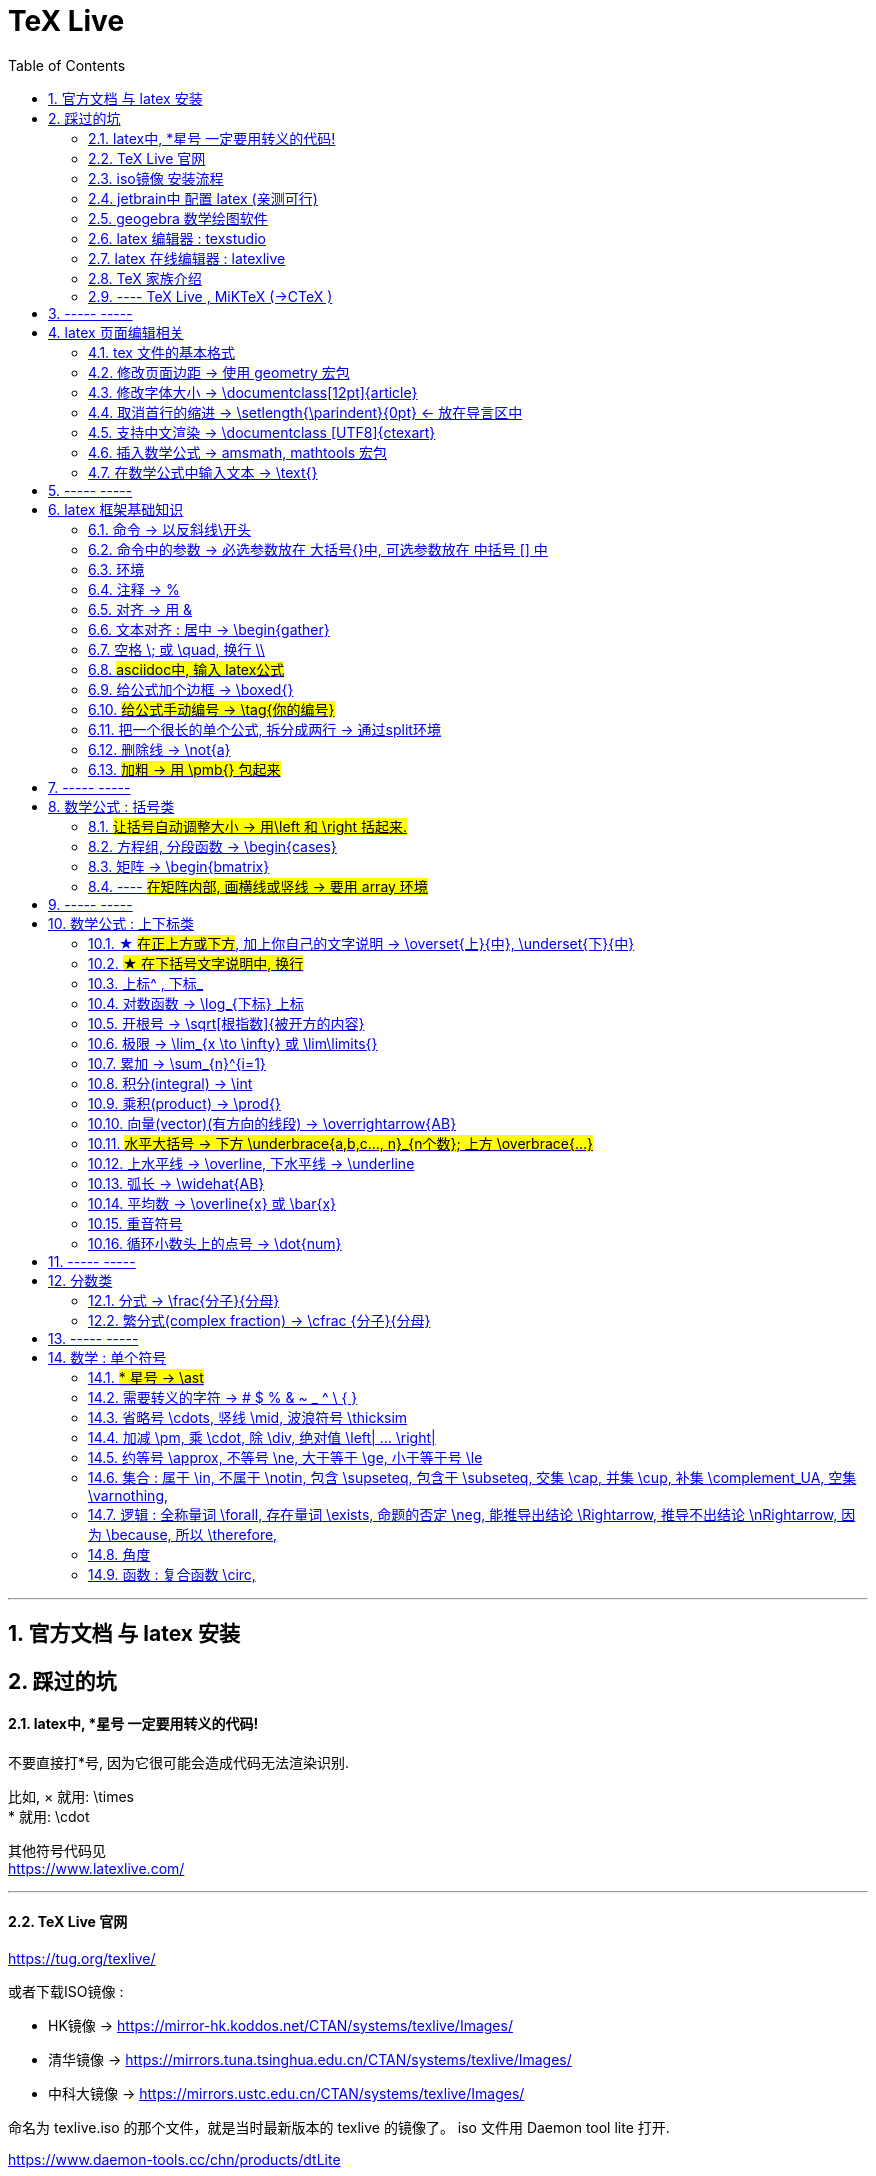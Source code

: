

=  TeX Live
:toc:
:toclevels: 3
:sectnums:

---

== 官方文档 与 latex 安装

== 踩过的坑

==== latex中, *星号 一定要用转义的代码!

不要直接打*号, 因为它很可能会造成代码无法渲染识别.

比如, × 就用: \times +
* 就用:  \cdot  +

其他符号代码见 +
https://www.latexlive.com/


---

==== TeX Live 官网

https://tug.org/texlive/

或者下载ISO镜像 :

- HK镜像 -> https://mirror-hk.koddos.net/CTAN/systems/texlive/Images/
- 清华镜像 -> https://mirrors.tuna.tsinghua.edu.cn/CTAN/systems/texlive/Images/
- 中科大镜像 -> https://mirrors.ustc.edu.cn/CTAN/systems/texlive/Images/

命名为 texlive.iso 的那个文件，就是当时最新版本的 texlive 的镜像了。 iso 文件用 Daemon tool lite 打开.

https://www.daemon-tools.cc/chn/products/dtLite

---



==== iso镜像 安装流程

[cols="1a"]
|===
|Header 1


|用管理员模式（右键-->Run as Administrator）运行install-tl-windows.bat文件

|进入第一个框后点击左下角 Advanced

|修改N. of collections选项 :

image:/img_LaTeX/LaTeX_01.png[]

- 去掉除中英文外的其他语言包
- 去掉Texworks(比较老的编辑器，没有代码自动补全, 不推荐)

image:/img_LaTeX/LaTeX_02.png[]

|安装很慢. 完成后, 打开 terminal , 分别输入: +
tex -v +
latex -v +
xelatex -v +
pdflatex -v

如果能看到安装的TeX的环境信息, 就表示安装成功.
|===


---


==== jetbrain中 配置 latex (亲测可行)

[options="autowidth"]
|===
|步骤 |Header 2

| 安装插件 TeXiFy IDEA
|


| 中文支持需要使用 XeLaTeX +
File → Settings → Languages & Frameworks → TeXiFy 进行参数修改
|image:/img_LaTeX/LaTeX_05.png[]

| Run菜单 → Edit Configurations → Compiler设为 XeLaTeX
|
image:/img_LaTeX/LaTeX_06.png[]

image:/img_LaTeX/LaTeX_07.png[]


| 可以新建 tex文件.  +
注意: TeX 涉及到的文件（包括 .tex, .jpg 等各类文件）都不要包含中文名字。否则，在编译时可能出错.
|image:/img_LaTeX/LaTeX_09.png[]

| 写好 tex 文件后, 右键 run就行了. 输出的pdf 在 项目的out文件夹下
|image:/img_LaTeX/LaTeX_08.png[]

| LaTeX 渲染默认不显示中文, 要显示中文, 需要在tex文件中, 在导言区添加下面一行代码，也就是添加ctex包.

\usepackage{ctex}

|image:/img_LaTeX/LaTeX_10.png[]

|===

---

==== geogebra 数学绘图软件

https://www.geogebra.org/

---

==== latex 编辑器 : texstudio

官网下载地址 +
http://texstudio.sourceforge.net/

设置修改:

[options="autowidth"]
|===
|Header 1 |Header 2

|设置中文
|options -> general -> language -> zh-cn

image:/img_LaTeX/LaTeX_17.png[]

|将默认编辑器修改为 xelatex
|options -> build -> default compiler

image:/img_LaTeX/LaTeX_18.png[]

|设置 utf8 编码
|options -> editor -> default font encoding

image:/img_LaTeX/LaTeX_19.png[]

|options -> editor -> show line numbers
|image:/img_LaTeX/LaTeX_53.png[]

|===

---

==== latex 在线编辑器 : latexlive

http://latexlive.com/

---


==== TeX 家族介绍


[cols="1a,1a"]
|===
|引擎 |建立在引擎基础上的程序

|TeX

- 是一种排版引擎.  +
- 同时也是该引擎使用的标记语言（Markup Language）的名称。
- TeX 系统生成的文件是 dvi 格式.
- 不支持中日韩等字符.

|LaTeX

- 在TeX的基础上, 升级功能后的一个可执行文件.
- 事实上, 每一个LaTeX 命令最后都会被转换解释成几个甚至上百个TeX 命令。



|pdfTeX

- pdfTeX 是对 TeX 引擎的扩展。二者最主要的差别就是 pdfTeX 直接输出 pdf 格式文档，而 TeX 引擎只能输出 dvi 格式的文档。

|pdfLaTeX

- pdfLaTeX 这个程序的主要工作, 依旧是将 LaTeX 格式的文档进行解释，不过此次是将解释之后的结果交付给 pdfTeX 引擎处理。


|XeTeX

- 在 XeTeX 出现之前，为了让 TeX 系统支持中文, 国人曾使用CJK 等手段.
- 不同于 CJK 等方式使用 TeX 和 pdfTeX 这两个不直接支持 Unicode 字符的引擎，XeTeX 引擎直接支持 Unicode 字符。也就是说现在不使用 CJK 也能排版中日韩文的文档了，并且这种方式要比之前的方式更加优秀。
- 使用 XeTeX 引擎需使用 UTF-8 编码。

|XeLaTeX

- XeLaTeX 和 XeTeX 的关系, 与 pdfLaTeX 和 pdfTeX 的关系类似.


|LuaTeX

- 是一个正在开发完善的 TeX 引擎，相对它的前辈们还相当的不完善.

|
|===

---

==== ---- TeX Live , MiKTeX (->CTeX )

这些都是被称为「发行」的软件合集。他们包括了上述各种引擎的可执行程序，以及一些文档类、模板、字体文件、辅助程序等等。



---

== ----- -----

== latex 页面编辑相关

==== tex 文件的基本格式

....
\documentclass{article}

% 这里是导言区

\begin{document}
Hello, world!
\end{document}
....

[options="autowidth" cols="1a,1a"]
|===
|Header 1 |Header 2

|参数
|\documentclass 后面跟着一个参数 article.  +
该句代码的意思是: documentclass 调用了名为 article 的文档类(或环境).

|导言区
|从 \documentclass{article} 开始到 \begin{document} 之前的部分, 被称为"导言区"。  +
可以在"导言区"中对文档进行设置, 如: 页面大小、页眉页脚样式、章节标题样式等等。

|环境
|- 控制序列 begin 总是与 end 成对出现。 +
这两个控制序列, 以及他们中间的内容, 被称为"环境"； +
它们之后的第一个必要参数(写在 大括号{}中), 总是一致的，被称为"环境名"。 如, 下面的 "document" 就是环境名.

....
\begin{document}
...
\end{document}
....

- 只有在 document 环境中的内容，才会被渲染.
- 在 \end{document} 之后插入任何内容都是无效的。
|===

---

==== 修改页面边距 -> 使用 geometry 宏包

要设置页边距，推荐使用 geometry 宏包

把下面的代码放在 \begin{document} 前面, 即写在"导言区"中.

....
\usepackage{geometry}
\geometry{papersize={20cm,15cm}}
\geometry{left=1cm,right=2cm,top=3cm,bottom=4cm}
....
意思是: 将纸张的长度设置为 20cm、宽度设置为 15cm, 左边距 1cm、右边距 2cm、上边距 3cm、下边距 4cm.

或
....
\usepackage{geometry}
\geometry{a4paper,left=0.5cm,right=0.5cm,top=0.5cm,bottom=0.5cm}
....



---

==== 修改字体大小 -> \documentclass[12pt]{article}

[cols="1a,1a" options="autowidth"]
|===
|Header 1|

|全局模式 修改字体大小
|\documentclass[12pt]{article}

|局部模式 修改字体大小
|设置字体大小的命令, 从小到大为：

\tiny +
\scriptsize +
\footnotesize +
\small +
\normalsize +
\large +
\Large +
\LARGE +
\huge +
\Huge +
|===

image:/img_LaTeX/LaTeX_16.png[]

---

==== 取消首行的缩进 -> \setlength{\parindent}{0pt} <- 放在导言区中

是全局的操作。比如：若放在第一段的段首，则下面所有的段落都会按照这个格式缩进。
....
\setlength{\parindent}{0pt}
....

image:/img_LaTeX/LaTeX_55.png[]

---


====  支持中文渲染 -> \documentclass [UTF8]{ctexart}

....
\documentclass [UTF8]{ctexart}
....


---

==== 插入数学公式 ->  amsmath, mathtools 宏包

为了使用 AMS-LaTeX 提供的数学功能，我们需要在导言区加载 amsmath 宏包：

....
\documentclass{article}
\usepackage{amsmath} % 载入 amsmath 宏包

\begin{document}
$E=mc^2$
\[E=mc^2\]
\end{document}
....

---

==== 在数学公式中输入文本 -> \text{}

使用amsmath 宏包, 数学模式中, 不能直接输入英文和中文. 如果你想输入文字, 则要使用 amsmath 提供的 \text 命令.

[options="autowidth"]
|===
|效果 |写法

|\begin{align}
y = x^2 (\text{三次函数})
\end{align}
|y = x^2 (\text{三次函数})

注意: 在 asciidoc 的latex环境中, 可以直接输入中文, 没必要使用 \text{} 命令.

|===



---

== ----- -----

---

== latex 框架基础知识

==== 命令 → 以反斜线\开头

命令中的大括号 {}, 能标识命令的作用范围, 表示这是一个整体.



---

==== 命令中的参数 -> 必选参数放在 大括号{}中, 可选参数放在 中括号 [] 中

- 无参数的命令: 主要是以
....
\command
....
的形式输入，例如 \hline

- 有n个参数命令： 主要是以
....
\command{parameter 1}{parameter 2}⋯
{parameter n}
....
的形式输入，例如 \begin{equation}。


- 有可选参数的命令：主要是以
....
\command[arg] {parameter 1}{parameter 2}⋯
{parameter n}
....
的形式输入，例如:
....
\sqrt[n]{x^2 + y^2}

\documentclass[UTF8]{article}
....
中括号[]是可选参数，大括号{}是必选参数。


---

==== 环境

环境:: 由下面内容组成的代码块, 就称为一个"环境.
....
\begin{环境名}
...
\end{环境名}
....

- 环境的作用 : 能用来控制里面内容的对齐方式.
- 环境可以嵌套.


---

==== 注释 -> %

注释 : 以 % 开头.

若要输出 % 字符本身，需要在 % 前加上反斜杠 \ 进行转义（escape）。 +
如:  20\%


---

==== 对齐 -> 用 &

&符号用来表明"对齐的位置".

一列公式左对齐, 且有编号 (在 logseq中有效):
....
\begin{align}
& equation 1 \\
& equation 2 \\
\end{align}
....


一列公式左对齐且无编号 (在 logseq中有效):
....
\begin{align*}
& equation 1 \\
& equation 2 \\
\end{align*}
....


---

==== 文本对齐 : 居中 ->  \begin{gather}

多行居中对齐, 就将内容写在 \\{gather} ... \end{gather} 里面.

....
\begin{gather}
aaa \\
bbb bb\\
c\\
ddddddddd\\
\end{gather}
....

效果

\begin{gather}
aaa \\
bbb bb\\
c\\
ddddddddd\\
\end{gather}



---

==== 空格 \; 或 \quad, 换行 \\

[options="autowidth"]
|===
|效果 |写法

|\begin{align}
A \, B
\end{align}
|\, <- 空格

|\begin{align}
A \: B
\end{align}
|\: <- 空格

|\begin{align}
A \; B
\end{align}
|\; <- 空格

image:/img_LaTeX/LaTeX_57.png[]

|\begin{align}
A \quad B
\end{align}
|\quad <- 空格

\quad、1em、em、m 代表当前字体下接近字符‘M’的宽度（approximately the width of an "M" in the current font）

|\begin{align}
A \qquad B
\end{align}
|\qquad <- 空格


|\begin{align}
A \\
B
\end{align}
|\\ <- 换行 +
\\[行距] <- 还可以加上行距, 该可选参数, 写在中括号[] 中.

\begin{align}
A \\[5pt]
B
\end{align}

注意, \\和[尺寸] 之间不能有空格!
|===


---

==== #asciidoc中, 输入 latex公式#

- 行内公式, 单行公式的写法:
....
\stem:[公式内容]
....

STEM 的意思是 : Science , Technology, Engineering, Mathematics 四门学科的首字母的缩写.


- 多行公式的写法:
....
\begin{align*}
公式1
公式2
公式...
\end{align*}
....


注意区别:

[options="autowidth"]
|===
|Header 1 |行内公式的写法 |行间公式的写法

|asciidoc中
|\stem:[公式内容]
| 反斜杠begin{align}
...
\end{align}

|传统latex编辑器中
|$ ... $
|反斜杠[ ... \]

其实有三种方式, 来输入行间公式:

image:/img_LaTeX/LaTeX_20.png[]
|===


---

==== 给公式加个边框 -> \boxed{}

[options="autowidth"]
|===
|Header 1 |效果

|\boxed{E=mc^2}
|\begin{align}
\boxed{E=mc^2}
\end{align}
|===

---

==== #给公式手动编号 -> \tag{你的编号}#

....
\begin{align}
aaa \tag{1} \\
bbbbbb \tag{1.1} \\
cc \tag{2}
\end{align}
....

效果
\begin{align}
aaa \tag{1} \\
bbbbbb \tag{1.1} \\
cc \tag{2}
\end{align}

---

==== 把一个很长的单个公式, 拆分成两行 ->  通过split环境

....
\begin{align}
\begin{split}
	\cos 2x & = \cos^{2}x - \sin^{2}x \\
	& = 2 \cos^{2}x -1
\end{split}
\end{align}
....

效果

\begin{align}
\begin{split}
	\cos 2x & = \cos^{2}x - \sin^{2}x \\
	& = 2 \cos^{2}x -1
\end{split}
\end{align}

image:/img_LaTeX/LaTeX_36.png[]

---

==== 删除线 -> \not{a}


|===
|效果 |写法

|\begin{align}
\not{a} 
\end{align}
|\not{a} <- 只对第一个字符生效
|===

---

==== #加粗 -> 用 \pmb{} 包起来#

对于像集合, 向量, 矩阵这些"容积型"变量, 必须用加粗来表示.
....
非加粗(\pmb{加粗}) \\
normalTxt(\pmb{boldTxt}) \\
....

效果

\begin{align*}
非加粗(\pmb{加粗}) \\
normalTxt(\pmb{boldTxt}) \\
\end{align*}

---

== ----- -----

---

== 数学公式 : 括号类

==== #让括号自动调整大小 -> 用\left 和 \right 括起来.#

比较下面 在使用了\left左括号, 和 \right右括号, 后的显示效果.

[options="autowidth"]
|===
|效果 |写法

|\begin{align}
(3+\frac{7x+5}{1+y^2})
\end{align}
|(3+\frac{7x+5}{1+y^2})

|\begin{align}
\left( 3+\frac{7x+5}{1+y^2} \right)
\end{align}
|\left( 3+\frac{7x+5}{1+y^2} \right)

|\begin{align}
3 + \left[ \frac{7x+5}{1+y^2} \right]
\end{align}
|3 + \left[ \frac{7x+5}{1+y^2} \right]


|\begin{align}
3 + \left \{ \frac{7x+5}{1+y^2} \right \}
\end{align}
|3 + \left\{ \frac{7x+5}{1+y^2} \right\}

注意: 让大括号也自动调整大小时, 大括号{} 需要转义, 即写成: \{ 和 \}


|\begin{align}
f \left(
\left[
\frac{1+\{x,y\}}
{\left(\frac{x}{y} + \frac{y}{x}\right) (u+1)}
+a
\right]^\frac{3}{2}
\right)
\end{align}
|
f \left(
\left[
\frac{1+\{x,y\}}
{\left(\frac{x}{y} + \frac{y}{x}\right) (u+1)}
+a
\right]^\frac{3}{2}
\right)

要让括号适应每一层的大小, 就需要每一层都用上 \left 和 \right


|===




---

==== 方程组, 分段函数 -> \begin{cases}

把方程组的内容, 写在 \begin{cases} 环境里
....
\begin{cases}
x+y = 22 \\
a+b = 0
\end{cases}
....

效果

\begin{cases}
x+y = 22 \\
a+b = 0
\end{cases}


image:/img_LaTeX/LaTeX_35.png[]


---

==== 矩阵 -> \begin{bmatrix}

需要使用到矩阵"环境", 来实现矩阵排列.

在latex中，我们可以使用array参数来输入一个矩阵。

[cols="1a,1a"]
|===
|写法 |效果

|
\begin{array}{ccc}
    1 & 0 & 0\\
    0 & 1 & 0\\
    0 & 0 & 1\\
\end{array}
|
....
\begin{array}{ccc}
    1 & 0 & 0\\
    0 & 1 & 0\\
    0 & 0 & 1\\
\end{array}
....

{ccc}是指元素(上例为3列)的对齐方法:

- c 即 center居中.
- 还有 l 左对齐 (left)）
- r 右对齐 (right)
|===

从本质上说，array是将一些事物"对齐显示"的阵列，所以也可以对齐其他数学对象。 如:


[cols="1a,1a" options="autowidth"]
|===
|Header 1 |Header 2

|....
\begin{array}{cc}
        (A)\quad 4 & \hspace{4cm}(B)\quad 3\\
        (B)\quad 2 & \hspace{4cm}(D)\quad 1
\end{array}
....

\quad和\hspace{}都是表示空格，但是空的个数不同

|
\begin{array}{cc}
        (A)\quad 4 & \hspace{2cm}(B)\quad 3\\
        (B)\quad 2 & \hspace{2cm}(D)\quad 1
\end{array}
|===









常用的矩阵环境有 matrix、bmatrix、vmatrix、pmatrix ，其区别为在于外面的括号不同：

[options="autowidth"  cols="1a,1a"]
|===
|效果 |写在下面的环境中


|\begin{align}
\begin{matrix}
x_1 & x_2 & \dots \\
x_3 & x_4 & \dots \\
\vdots & \vdots  & \ddots \\
\end{matrix}
\end{align}

|
....
\begin{align}
\begin{matrix}
x_1 & x_2 & \dots \\
x_3 & x_4 & \dots \\
\vdots & \vdots  & \ddots \\
\end{matrix}
\end{align}
....

|
\begin{pmatrix}
a & b \\
c & d \\
\end{pmatrix}

|
....
\begin{pmatrix}
a & b \\
c & d \\
\end{pmatrix}
....

====
parenthesis  /pəˈren-θə-sɪs/ 小括号；圆括号（复数） +
-> para-,在旁，在周围，en-,进入，使，-thes,放置，词源同thesis,do.引申词义插入语，括号。
====

|\begin{bmatrix}
a & b \\
c & d \\
\end{bmatrix}

|\begin{bmatrix}

====
Bracket  /ˈbrækɪt/ 中括号；方括号
====


|\begin{Bmatrix}
a & b \\
c & d \\
\end{Bmatrix}

|\begin{Bmatrix}

====
Curly brackets : are a pair of written marks {} 大括号 +
= Opening / closing braces
====

|\begin{vmatrix}
a & b \\
c & d \\
\end{vmatrix}

|\begin{vmatrix}

====
vertical  /ˈvɜːrtɪkl/ 竖的；垂直的；直立的 +
-> 词根vert表“转”
====

|\begin{Vmatrix}
a & b \\
c & d \\
\end{Vmatrix}
|\begin{Vmatrix}


|
\begin{pmatrix}
        a_{11} & a_{12} & \cdots & a_{1n}\\
        a_{21} & a_{22} & \cdots & a_{2n}\\
        \vdots & \vdots & \ddots & \vdots\\
        a_{n1} & a_{n2} & \cdots & a_{nn}\\
    \end{pmatrix}
|
....
\begin{pmatrix}
        a_{11} & a_{12} & \cdots & a_{1n}\\
        a_{21} & a_{22} & \cdots & a_{2n}\\
        \vdots & \vdots & \ddots & \vdots\\
        a_{n1} & a_{n2} & \cdots & a_{nn}\\
\end{pmatrix}
....

- 横排列的点 ⋯ 用 $\cdots$ 表示，
- 列排列的点 ⋮ 用 $\vdots$ 表示，
- 斜排列的点 ⋱ 用 $\ddots$ 表示

|===



也可以画成"表格"一样:
....
\begin{array}{|c|c|}
        \hline
        0 & 1 \\ \hline
        1 & 0 \\ \hline
\end{array}
....

其中:

- 水平线 : 用 \hline表示，
- 竖线:  用 | 来表示


效果:

\begin{array}{|c|c|}
        \hline
        0 & 1 \\ \hline
        1 & 0 \\ \hline
\end{array}

---


==== ---- #在矩阵内部, 画横线或竖线 -> 要用 array 环境#

array 环境, 它提供了列对齐的参数, 有三种:

- 左对齐为 l (left),
- 居中对齐为 c (center),
- 右对齐为 r (right)

不同的列, 用 & 分隔,  +
行用 \\ 分隔 +

它还能在矩阵中画横线或竖线:

- 画竖线: 用 | 表示
- 画横线: \hline (horizontal  line)

如:

.标题
====
例如 : 列左对齐
....
\begin{array}{llll|l}
a & b & c & d & e \\
a & b & c & d & e \\
a & b & c & d & e \\
a & b & c & d & e \\
\end{array}
....

效果
\begin{array}{llll|l}
a & b & c & d & e \\
a & b & c & d & e \\
a & b & c & d & e \\
a & b & c & d & e \\
\end{array}
====

.标题
====
例如：列居中对齐, 加竖线, 加横线:
....
\begin{align}
\left[
\begin{array}{cc|ccc}
a & b & c & d & e \\
a & b & c & d & e \\  \hline
a & b & c & d & e \\
a & b & c & d & e \\
\end{array}
\right]
\end{align}
....

效果

\begin{align}
\left[
\begin{array}{cc|ccc}
a & b & c & d & e \\
a & b & c & d & e \\  \hline
a & b & c & d & e \\
a & b & c & d & e \\
\end{array}
\right]
\end{align}

- 上面用了 \left[ 和 \right] , 它们的作用是包裹住括号内最大内容的大小. +
- 另外可以看到, "环境"可以嵌套. 本例中, "align环境" 嵌套了 "array环境".
====


.标题
====
例如：列右对齐, 加竖线, 加横线:
....
\begin{align}
(A,B) =
\left(
\begin{array}{r|rrrr}
a & b & c & d & e \\
a & b & c & d & e \\
a & b & c & d & e \\ \hline
a & b & c & d & e \\
\end{array}
\right)_{m \times n}
\end{align}
....

效果

\begin{align}
(A,B) =
\left(
\begin{array}{r|rrrr}
a & b & c & d & e \\
a & b & c & d & e \\
a & b & c & d & e \\ \hline
a & b & c & d & e \\
\end{array}
\right)_{m \times n}
\end{align}
====


---

== ----- -----

---


== 数学公式 : 上下标类

==== ★ #在正上方或下方#, 加上你自己的文字说明 -> \overset{上}{中},  \underset{下}{中}


使用 \overset{上}{中}, 和 \underset{下}{中} 命令, 可以将前一个括号中的内容, 置于后一个括号的上方或下方.

[options="autowidth"]
|===
|效果 |写法

|\begin{align}
\overset{我的说明}{abcdefg} \\
\end{align}
|\overset{我的说明}{abcdefg}

|\begin{align}
\underset{我的说明}{abcdefg} \\
\end{align}
|\underset{我的说明}{abcdefg}

|===

---

==== #★ 在下括号文字说明中, 换行#

\begin{align}
\underbrace{....}_{\begin{subarray}{l}\text{Some  long text that}\\
    \text{should be multiline}\end{subarray}}
\end{align}


代码也可这样断行

....
\begin{align}
\underbrace{....}_
{\begin{subarray}{l}\text{Some  long text that}\\
    \text{should be multiline}\end{subarray}}
\end{align}
....

效果

\begin{align}
\underbrace{....}_
{\begin{subarray}{l}\text{Some  long text that}\\
    \text{should be multiline}\end{subarray}}
\end{align}

注意代码区别: 新内容是插在哪里的?

[options="autowidth"]
|===
|Header 1 |Header 2

|image:/img_LaTeX/LaTeX_62.jpg[]
|image:/img_LaTeX/LaTeX_63.jpg[]
|===




---

==== 上标^ , 下标_

[options="autowidth"]
|===
|Header 1 |效果

|e^{2\pi i}
|\begin{align}
e^{2\pi i}
\end{align}

| K^ {n^i}
|\begin{align}
K^ {n^i}
\end{align}

| K_{n_i}
|\begin{align}
K_{n_i}
\end{align}

| K^ {3^ {3^ {\cdot^ {\cdot^ {\cdot^3}}}}}
|\begin{align}
K^ {3^ {3^ {\cdot^ {\cdot^ {\cdot^3}}}}}
\end{align}
|===


- 上标^ 和下标_ , 它们默认只作用于之后的一个字符，如果想对连续的几个字符起作用，就将这些字符用花括号 {} 括起来. +
- 上下标可以同时使用, 先写上标或先写下标, 次序并不重要, 两者互不影响.
- 嵌套使用上下标时, 则外层一定要使用分组(用花括号).





---

==== 对数函数 -> \log_{下标} 上标

[options="autowidth"]
|===
|Header 1 |效果

|\log_{原常数a}{原Y}
|\begin{align}
\log_{原常数a}{原Y}
\end{align}
|===

---

==== 开根号 -> \sqrt[根指数]{被开方的内容}

[options="autowidth"]
|===
|Header 1 |效果

|\sqrt{x}
|\begin{align}
\sqrt{x}
\end{align}

|\sqrt[3]{x}
|\begin{align}
\sqrt[3]{x+y}
\end{align}
|===

---

==== 极限 -> \lim_{x \to \infty} 或 \lim\limits{}

[options="autowidth"  cols="1a,1a"]
|===
|效果 |写法

|\begin{align}
 \lim_{x \to \infty}
\end{align}
| \lim_{x \to \infty}

- \infty : 无穷大

|\begin{align}
\lim\limits_{x \to 0} \frac{a^x}{b+c}
\end{align}
|\lim\limits_{x \to 0} \frac{a^x}{b+c}

用了  \lim\limits 后, 能让 lim的下标在正下方.

|===

---

==== 累加 ->  \sum_{n}^{i=1}

[options="autowidth"]
|===
|Header 1 |效果

| \sum_{n}^{i=1}
|\begin{align}
 \sum_{n}^{i=1} \\
\sum_{n=1}^{20} n^{2}
\end{align}
|===


---

==== 积分(integral) -> \int

[options="autowidth"]
|===
|效果 |写法


|\begin{align}
\int_{1}^{5}x d x
\end{align}
|\int_{1}^{5}x d x


|\begin{align}
\int_{1}^{5}x \mathrm{d} x
\end{align}

|\int_{1}^{5}x \mathrm{d} x

\mathrm{...} +
可以将括号内的字母, 由数学斜体变为正体. +
比如微分符号d、二项式系数C、等于号上的def、自然常数e、虚数单位i，一般在打这些特殊符号的时候, 会将这些字母写在 \mathrm{...} 中，而不是直接打这个字母本身.

|===

---

==== 乘积(product) -> \prod{}

[options="autowidth"]
|===
|效果 |写法

|\begin{align}
\prod_{j=1}^{3} y_{j}
\end{align}
|\prod_{j=1}^{3} y_{j}

|===


---

==== 向量(vector)(有方向的线段) -> \overrightarrow{AB}

- \vec 表示向量，
- \overleftarrow 表示箭头向左的向量 (over left arrow)
- \overrightarrow 表示箭头向右的向量 (over right arrow)

[options="autowidth"]
|===
|效果 |写法

|\begin{align}
\vec{a}
\end{align}
|\vec{a}

|\begin{align}
\overleftarrow{AB}
\end{align}
|\overleftarrow{AB}

|\begin{align}
\overrightarrow{AB}
\end{align}
| \overrightarrow{AB}
|===


---

==== #水平大括号 -> 下方 \underbrace{a,b,c..., n}_{n个数}; 上方 \overbrace{...}#

[options="autowidth"]
|===
|Header 1 |效果

|\underbrace{a,b,c..., n}_{n个数}
|\begin{align}
\underbrace{a,b,c..., n}_{n个数}
\end{align}

|\overbrace{a,b,c..., n}_{n个数}
|\begin{align}
\overbrace{a,b,c..., n}_{n个数}
\end{align}
|===

---

==== 上水平线 -> \overline,  下水平线 -> \underline

[options="autowidth"]
|===
|Header 1 |效果

|\overline{x+y}
|\begin{align}
\overline{x+y}
\end{align}

|\underline{x+y}
|\begin{align}
\underline{x+y}
\end{align}

|===


---

==== 弧长 -> \widehat{AB}

[options="autowidth"]
|===
|Header 1 |效果

|\widehat{AB}
|\begin{align}
\widehat{AB}
\end{align}


|\overset{\frown}{AB}
|stem:[ \overset{\frown}{AB}]
|===

---

==== 平均数 -> \overline{x} 或 \bar{x}

[options="autowidth"]
|===
|Header 1 |效果

|\overline{x}
|\begin{align}
\overline{x}
\end{align}

|\bar{x}
|\begin{align}
\bar{x}
\end{align}
|===

---

==== 重音符号

[options="autowidth"]
|===
|Header 1 |效果

|\hat{x}
|\begin{align}
\hat{x}
\end{align}

|\bar{x}
|\begin{align}
\bar{x}
\end{align}

|\tilde{x}
|\begin{align}
\tilde{x}
\end{align}

|===

---

==== 循环小数头上的点号 -> \dot{num}

[options="autowidth"]
|===
|Header 1 |效果

|\dot{num}
|\begin{align}
\dot{3}
\end{align}
|===

---

== ----- -----

---

== 分数类

==== 分式 -> \frac{分子}{分母}

[options="autowidth"]
|===
|效果 |写法

|\begin{align}
\frac{1}{2}
\end{align}
|\frac{1}{2}

|\begin{align}
\frac{\frac{4ac}{b^2}}{2}
\end{align}
|\frac{\frac{4ac}{b^2}}{2}

注意 : \frac命令, 会令分数的高度自动压缩到一行的高度, 如果你想保持分数的数字不被缩小, 可以使用 \dfrac命令.

|\begin{align}
\frac{\dfrac{4ac}{b^2}}{2}
\end{align}
|\frac{\dfrac{4ac}{b^2}}{2} +
<- 用 \dfrac, 来强制将"行内模式"分式的字体大小, 同"行间模式"保持一致.
|===


---

==== 繁分式(complex fraction) -> \cfrac {分子}{分母}

注意下面使用 原始的 \frac 和 \cfrac 的效果区别: 使用 \cfrac 后, 分式上不会产生 字体自动缩小的问题)

[options="autowidth"]
|===
|效果 |写法

|\begin{align}
\frac{1}{\sqrt{2} +
    \frac{1}{\sqrt{2} +
        \frac{1}{\sqrt{2} + \dotsb }
    }
}
\end{align}

|
\frac{1}{\sqrt{2} +
    \frac{1}{\sqrt{2} +
        \frac{1}{\sqrt{2} + \dotsb }
    }
}

|\begin{align}
\cfrac{1}{\sqrt{2} +
    \cfrac{1}{\sqrt{2} +
        \cfrac{1}{\sqrt{2} + \dotsb }
    }
}
\end{align}

|
\cfrac{1}{\sqrt{2} +
    \cfrac{1}{\sqrt{2} +
        \cfrac{1}{\sqrt{2} + \dotsb }
    }
}

|===

---

== ----- -----

== 数学 : 单个符号

==== #* 星号 -> \ast#

在伴随矩阵中, 如果你直接输入*, 会变成一个点(点乘). 所以你必须用 \ast 来打出 * 星号.

效果:
stem:[ A^ \ast]

---


==== 需要转义的字符  ->   # $ % & ~ _ ^ \ { }

要打出 # $ % & ~ _ ^ \ { } 的原始字符时, 需要转义, 即在每个字符前加上\.

[options="autowidth"]
|===
|效果 |写法

|\begin{align}
\backslash
\end{align}
|\backslash

|===



---


==== 省略号 \cdots, 竖线 \mid, 波浪符号 \thicksim


[options="autowidth"]
|===
|效果 |写法

|\begin{align}
a, b, \cdots, d
\end{align}
|\cdots <- 省略号(居中)


|\begin{align}
a, b, \ldots, d
\end{align}
|\ldots <- 省略号(基线上)

|\begin{align}
a, b, \vdots, d
\end{align}
|\vdots <- 省略号(垂直)

|\begin{align}
a, b, \ddots, d
\end{align}
|\ddots <- 省略号(对角线)

diagonal (a.)斜线的；对角线的
=> dia-, 穿过。-gon, 弯，角

|\begin{align}
\mid
\end{align}
|\mid <- 竖线


|\begin{align}
\thicksim
\end{align}
|\thicksim <- 波浪线符号

|stem:[\cancel{x}]
|\cancel{x} <- 删除线. 只对行内公式有效果.

|===




---

==== 加减 \pm, 乘 \cdot, 除 \div, 绝对值 \left| ... \right|

[options="autowidth"]
|===
|效果 |写法

|\begin{align}
\pm
\end{align}
|\pm +
同时正负号

|\begin{align}
\mp
\end{align}
|\mp +
同时负正号

|\begin{align}
\times
\end{align}
|\times

|\begin{align}
A \cdot B
\end{align}
|A \cdot B

|\begin{align}
\div
\end{align}
|\div

|\begin{align}
\left\| x \right \|
\end{align}
|\left 竖线 x \right 竖线


|\begin{align*}
\Vert x \Vert
\end{align*}
|双竖线:
\Vert

注意: Vert 的首字母必须大写! 不能小写, 否则就不是双竖线了, 会变成单竖线. +
但该代码, 无法在行内stem:[]模式中生效.
|===


---

==== 约等号 \approx, 不等号 \ne, 大于等于 \ge, 小于等于号 \le

[options="autowidth"]
|===
|效果 |写法

|\begin{align}
\approx
\end{align}
|\approx

|\begin{align}
\ne
\end{align}
|\ne


|\begin{align}
\neq
\end{align}
|\neq


|\begin{align}
\ge
\end{align}
|\ge


|\begin{align}
\le
\end{align}
|\le

|\begin{align*}
\leftrightarrow \\
\Leftrightarrow
\end{align*}
|双箭头 +
\leftrightarrow +
\Leftrightarrow
|===

---

==== 集合 : 属于 \in, 不属于 \notin, 包含 \supseteq, 包含于 \subseteq, 交集 \cap, 并集 \cup, 补集 \complement_UA, 空集 \varnothing,

[options="autowidth"]
|===
|效果 |写法

|\begin{align}
\in
\end{align}
|\in


|\begin{align}
\notin
\end{align}
|\notin


|\begin{align}
\supseteq
\end{align}
|\supseteq  <- 包含 sup set equate


|\begin{align}
\subseteq
\end{align}
|\subseteq <- 包含于 sub set eq

|\begin{align}
\nsupseteq
\end{align}
|\nsupseteq <- 不包含 not suP set equate

|\begin{align}
\nsubseteq
\end{align}
|\nsubseteq <- 不包含于 not suB set equate


|\begin{align}
\supsetneqq
\end{align}
|\supsetneqq <- 真包含 suP set not equate equate <- 有两条横线, 所以要两个 eq, 即eqq


|\begin{align}
\subsetneqq
\end{align}
|\subsetneqq <- 真包含于 suB set not equate equate <- 有两条横线, 所以要两个 eq, 即eqq

如果集合A 是集合B 的子集, 并且集合B中 至少有一个元素不属于A, 那么集合A 就称为集合B 的"真子集".

image:/img_LaTeX/LaTeX_60.jpg[150,150]

记作:
\begin{align}
A \subsetneqq B \quad (或 B \supsetneqq A)
\end{align}

读作 "A真包含于B" (或 "B真包含A")


|\begin{align}
\cap
\end{align}
|\cap <- 交集 (cap 帽子)

|\begin{align}
\cup
\end{align}
|\cup <- 并集 (cup 杯子)

|\begin{align}
\complement_UA
\end{align}
|\complement_UA <- 补集. 表示集合A 在全集U 中的补集

image:/img_LaTeX/LaTeX_61.png[200,200]

|\begin{align}
\varnothing
\end{align}
|\varnothing <- 空集

|===

---

==== 逻辑 : 全称量词  \forall, 存在量词 \exists, 命题的否定 \neg, 能推导出结论 \Rightarrow,  推导不出结论 \nRightarrow, 因为 \because, 所以 \therefore,

[options="autowidth"]
|===
|效果 |写法

|\begin{align}
 \forall
\end{align}
| \forall <- 全称量词

|\begin{align}
\exists
\end{align}
|\exists <- 存在量词

|\begin{align}
\neg
\end{align}
| \neg <- 命题的否定

|\begin{align}
\Rightarrow
\end{align}
| \Rightarrow <- 能推导出结论

|\begin{align}
\nRightarrow
\end{align}
| \nRightarrow <- 推导不出结论

|\begin{align}
\because
\end{align}
| \because <- 因为

|\begin{align}
\therefore
\end{align}
|\therefore <- 所以
|===

---

==== 角度

[options="autowidth"]
|===
|效果 |写法

|\begin{align}
\angle
\end{align}
|\angle

|\begin{align}
90^\circ
\end{align}
|90^\circ


|===

---

==== 函数 : 复合函数 \circ,

[options="autowidth"]
|===
|效果 |写法

|\begin{align}
f \circ  g
\end{align}
|\circ <- 复合函数中间的圆圈

|===


---

